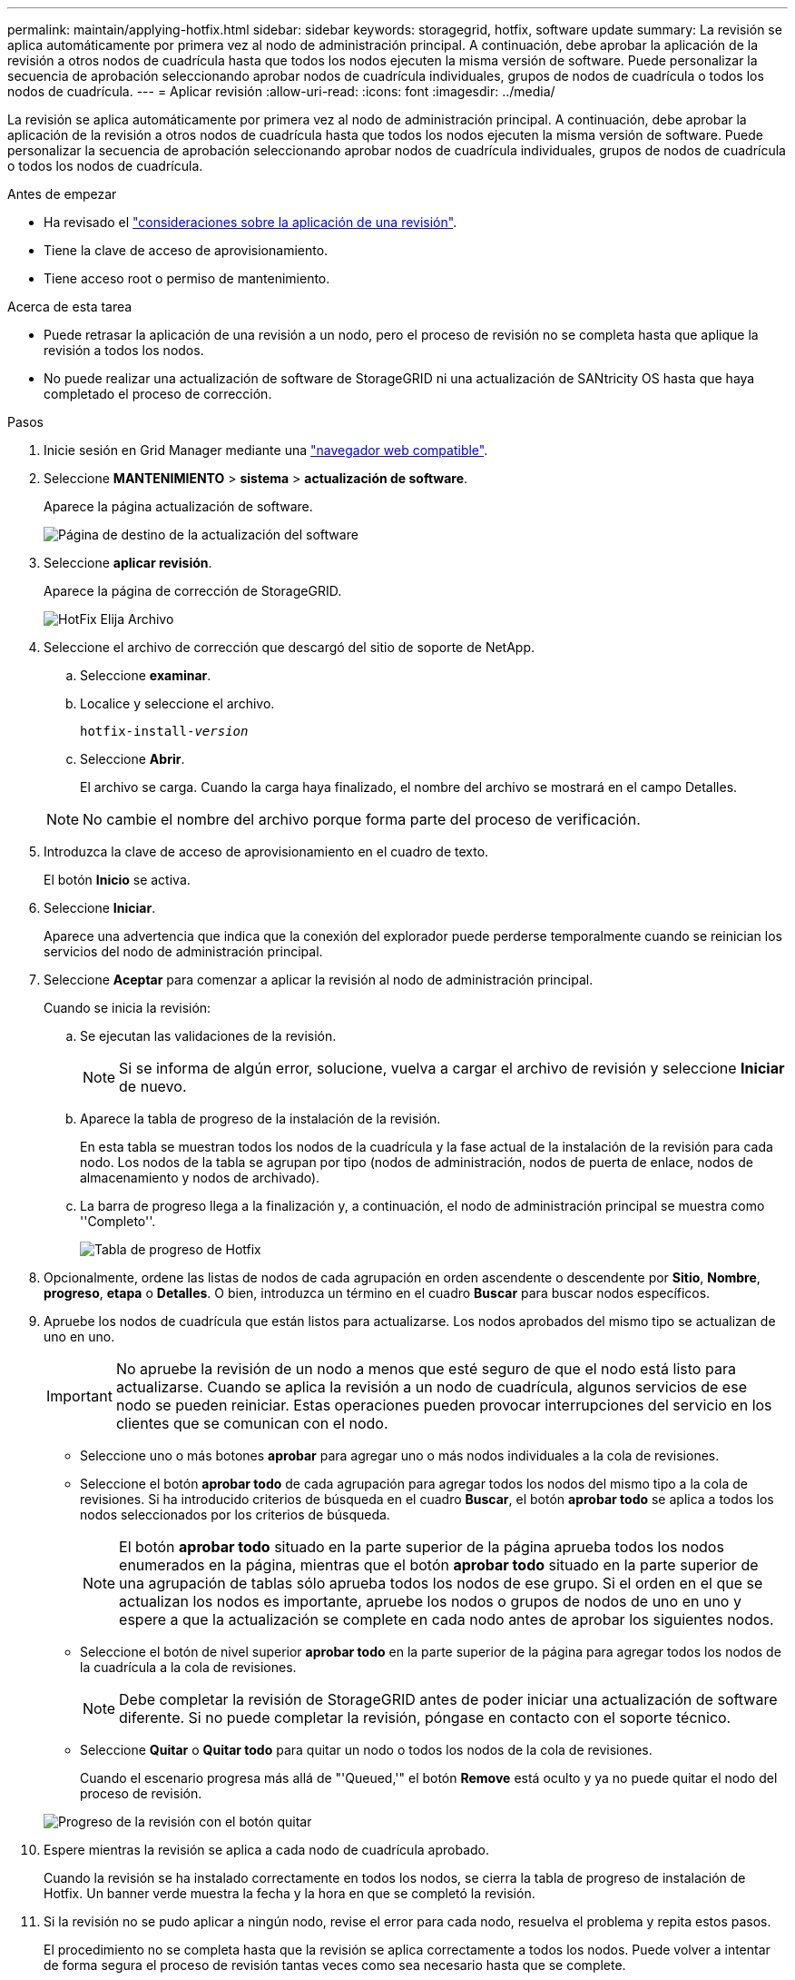 ---
permalink: maintain/applying-hotfix.html 
sidebar: sidebar 
keywords: storagegrid, hotfix, software update 
summary: La revisión se aplica automáticamente por primera vez al nodo de administración principal. A continuación, debe aprobar la aplicación de la revisión a otros nodos de cuadrícula hasta que todos los nodos ejecuten la misma versión de software. Puede personalizar la secuencia de aprobación seleccionando aprobar nodos de cuadrícula individuales, grupos de nodos de cuadrícula o todos los nodos de cuadrícula. 
---
= Aplicar revisión
:allow-uri-read: 
:icons: font
:imagesdir: ../media/


[role="lead"]
La revisión se aplica automáticamente por primera vez al nodo de administración principal. A continuación, debe aprobar la aplicación de la revisión a otros nodos de cuadrícula hasta que todos los nodos ejecuten la misma versión de software. Puede personalizar la secuencia de aprobación seleccionando aprobar nodos de cuadrícula individuales, grupos de nodos de cuadrícula o todos los nodos de cuadrícula.

.Antes de empezar
* Ha revisado el link:storagegrid-hotfix-procedure.html["consideraciones sobre la aplicación de una revisión"].
* Tiene la clave de acceso de aprovisionamiento.
* Tiene acceso root o permiso de mantenimiento.


.Acerca de esta tarea
* Puede retrasar la aplicación de una revisión a un nodo, pero el proceso de revisión no se completa hasta que aplique la revisión a todos los nodos.
* No puede realizar una actualización de software de StorageGRID ni una actualización de SANtricity OS hasta que haya completado el proceso de corrección.


.Pasos
. Inicie sesión en Grid Manager mediante una link:../admin/web-browser-requirements.html["navegador web compatible"].
. Seleccione *MANTENIMIENTO* > *sistema* > *actualización de software*.
+
Aparece la página actualización de software.

+
image::../media/software_update_landing.png[Página de destino de la actualización del software]

. Seleccione *aplicar revisión*.
+
Aparece la página de corrección de StorageGRID.

+
image::../media/hotfix_choose_file.png[HotFix Elija Archivo]

. Seleccione el archivo de corrección que descargó del sitio de soporte de NetApp.
+
.. Seleccione *examinar*.
.. Localice y seleccione el archivo.
+
`hotfix-install-_version_`

.. Seleccione *Abrir*.
+
El archivo se carga. Cuando la carga haya finalizado, el nombre del archivo se mostrará en el campo Detalles.

+

NOTE: No cambie el nombre del archivo porque forma parte del proceso de verificación.



. Introduzca la clave de acceso de aprovisionamiento en el cuadro de texto.
+
El botón *Inicio* se activa.

. Seleccione *Iniciar*.
+
Aparece una advertencia que indica que la conexión del explorador puede perderse temporalmente cuando se reinician los servicios del nodo de administración principal.

. Seleccione *Aceptar* para comenzar a aplicar la revisión al nodo de administración principal.
+
Cuando se inicia la revisión:

+
.. Se ejecutan las validaciones de la revisión.
+

NOTE: Si se informa de algún error, solucione, vuelva a cargar el archivo de revisión y seleccione *Iniciar* de nuevo.

.. Aparece la tabla de progreso de la instalación de la revisión.
+
En esta tabla se muestran todos los nodos de la cuadrícula y la fase actual de la instalación de la revisión para cada nodo. Los nodos de la tabla se agrupan por tipo (nodos de administración, nodos de puerta de enlace, nodos de almacenamiento y nodos de archivado).

.. La barra de progreso llega a la finalización y, a continuación, el nodo de administración principal se muestra como ''Completo''.
+
image::../media/hotfix_progress_table.png[Tabla de progreso de Hotfix]



. Opcionalmente, ordene las listas de nodos de cada agrupación en orden ascendente o descendente por *Sitio*, *Nombre*, *progreso*, *etapa* o *Detalles*. O bien, introduzca un término en el cuadro *Buscar* para buscar nodos específicos.
. Apruebe los nodos de cuadrícula que están listos para actualizarse. Los nodos aprobados del mismo tipo se actualizan de uno en uno.
+

IMPORTANT: No apruebe la revisión de un nodo a menos que esté seguro de que el nodo está listo para actualizarse. Cuando se aplica la revisión a un nodo de cuadrícula, algunos servicios de ese nodo se pueden reiniciar. Estas operaciones pueden provocar interrupciones del servicio en los clientes que se comunican con el nodo.

+
** Seleccione uno o más botones *aprobar* para agregar uno o más nodos individuales a la cola de revisiones.
** Seleccione el botón *aprobar todo* de cada agrupación para agregar todos los nodos del mismo tipo a la cola de revisiones. Si ha introducido criterios de búsqueda en el cuadro *Buscar*, el botón *aprobar todo* se aplica a todos los nodos seleccionados por los criterios de búsqueda.
+

NOTE: El botón *aprobar todo* situado en la parte superior de la página aprueba todos los nodos enumerados en la página, mientras que el botón *aprobar todo* situado en la parte superior de una agrupación de tablas sólo aprueba todos los nodos de ese grupo. Si el orden en el que se actualizan los nodos es importante, apruebe los nodos o grupos de nodos de uno en uno y espere a que la actualización se complete en cada nodo antes de aprobar los siguientes nodos.

** Seleccione el botón de nivel superior *aprobar todo* en la parte superior de la página para agregar todos los nodos de la cuadrícula a la cola de revisiones.
+

NOTE: Debe completar la revisión de StorageGRID antes de poder iniciar una actualización de software diferente. Si no puede completar la revisión, póngase en contacto con el soporte técnico.

** Seleccione *Quitar* o *Quitar todo* para quitar un nodo o todos los nodos de la cola de revisiones.
+
Cuando el escenario progresa más allá de "'Queued,'" el botón *Remove* está oculto y ya no puede quitar el nodo del proceso de revisión.

+
image::../media/approve_all_progresstable.png[Progreso de la revisión con el botón quitar]



. Espere mientras la revisión se aplica a cada nodo de cuadrícula aprobado.
+
Cuando la revisión se ha instalado correctamente en todos los nodos, se cierra la tabla de progreso de instalación de Hotfix. Un banner verde muestra la fecha y la hora en que se completó la revisión.

. Si la revisión no se pudo aplicar a ningún nodo, revise el error para cada nodo, resuelva el problema y repita estos pasos.
+
El procedimiento no se completa hasta que la revisión se aplica correctamente a todos los nodos. Puede volver a intentar de forma segura el proceso de revisión tantas veces como sea necesario hasta que se complete.


